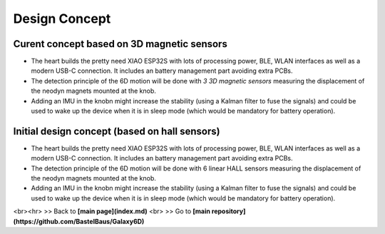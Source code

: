 Design Concept
==================================================

Curent concept based on 3D magnetic sensors 
-------------------------------------------------

.. image:: images/Concept_V2.png

- The heart builds the pretty need XIAO ESP32S with lots of processing power, BLE, WLAN interfaces as well as a modern USB-C connection. It includes an battery management part avoiding extra PCBs.
- The detection principle of the 6D motion will be done with *3 3D magnetic sensors* measuring the displacement of the neodyn magnets mounted at the knob.
- Adding an IMU in the knobn might increase the stability (using a Kalman filter to fuse the signals) and could be used to wake up the device when it is in sleep mode (which would be mandatory for battery operation).

.. 
    Updated rough estimate of cost (1/2024)
    |What | Exact Part | cost <br>full |cost <br> low budget | source/link |
    | --- |  --- |   --- |  --- |  --- |
    | uC | ESP32S | $7.49 | $7.49 | [seedstudio](https://www.seeedstudio.com/XIAO-ESP32S3-p-5627.html)
    | battery | LiPo 3.7V 650mAH | 2.60€ | - |[ALioExpress](https://de.aliexpress.com/item/4000455115915.html)
    | switch | 
    | 3D mag sensors | QMC5883L (alias HMC) | | | [AliExpress](https://de.aliexpress.com/item/4000801012342.html)
    | magnets |
    | buttons | 2x | 0.50€ | 0.50€ |[ALiExpress](https://de.aliexpress.com/item/1005004159746274.html)
    | springs | 25x6 (3x) | 2,40€ |2,40€ | [AliExpress](https://de.aliexpress.com/item/1005003764665719.html)
    | cables |  - | $ | $ | depends on your patience
    | 3D housing | - | $ | $ | depends on your patience
    | shipping | - | $ | $ | depends on your patience
    | working hours | 1000h+ | 0 | 0 | good that thigs is free !
    | **sum** | - | **<20€** | **<15€** | -



Initial design concept (based on hall sensors)
-------------------------------------------------

.. image:: images/Concept_V1.png


- The heart builds the pretty need XIAO ESP32S with lots of processing power, BLE, WLAN interfaces as well as a modern USB-C connection. It includes an battery management part avoiding extra PCBs.
- The detection principle of the 6D motion will be done with 6 linear HALL sensors measuring the displacement of the neodyn magnets mounted at the knob.
- Adding an IMU in the knobn might increase the stability (using a Kalman filter to fuse the signals) and could be used to wake up the device when it is in sleep mode (which would be mandatory for battery operation).

..
    ## Rough estimate of cost (09/2023)
..    
    |What | Exact Part | cost <br>full |cost <br> low budget | source/link |
    | --- |  --- |   --- |  --- |  --- |
    | uC | ESP32S | $7.49 | $7.49 | [seedstudio](https://www.seeedstudio.com/XIAO-ESP32S3-p-5627.html)
    | battery | LiPo 3.7V 650mAH | 2.60€ | - |[ALioExpress](https://de.aliexpress.com/item/4000455115915.html)
    | switch | 
    | hall sensors | 49E SS49E OH49E (6x) | | | [AliExpress](https://de.aliexpress.com/item/1005003468214330.html)
    | magnets |
    | buttons | 2x | 0.50€ | 0.50€ |[ALiExpress](https://de.aliexpress.com/item/1005004159746274.html)
    | springs | 25x6 (3x) | 2,40€ |2,40€ | [AliExpress](https://de.aliexpress.com/item/1005003764665719.html)
    | cables |  - | $ | $ | depends on your patience
    | 3D housing | - | $ | $ | depends on your patience
    | shipping | - | $ | $ | depends on your patience
    | working hours | 1000h+ | 0 | 0 | good that thigs is free !
    | **sum** | - | **<20€** | **<15€** | -





<br><hr> 
\>> Back to  **[main page](index.md)** <br>
\>> Go to **[main repository](https://github.com/BastelBaus/Galaxy6D)**

